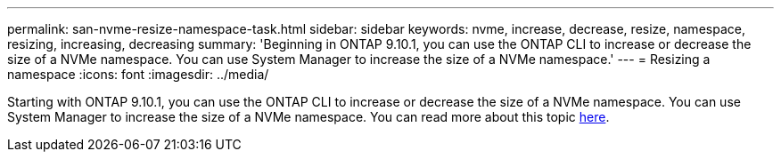 ---
permalink: san-nvme-resize-namespace-task.html
sidebar: sidebar
keywords: nvme, increase, decrease, resize, namespace, resizing, increasing, decreasing
summary: 'Beginning in ONTAP 9.10.1, you can use the ONTAP CLI to increase or decrease the size of a NVMe namespace.  You can use System Manager to increase the size of a NVMe namespace.'
---
= Resizing a namespace
:icons: font
:imagesdir: ../media/

Starting with ONTAP 9.10.1, you can use the ONTAP CLI to increase or decrease the size of a NVMe namespace.  You can use System Manager to increase the size of a NVMe namespace. You can read more about this topic xref:./nvme/resize-namespace-task.adoc[here].